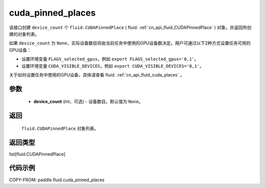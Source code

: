 .. _cn_api_fluid_cuda_pinned_places:

cuda_pinned_places
-------------------------------


.. py:function:: paddle.fluid.cuda_pinned_places(device_count=None)






该接口创建 ``device_count`` 个 ``fluid.CUDAPinnedPlace`` ( fluid. :ref:`cn_api_fluid_CUDAPinnedPlace` ) 对象，并返回所创建的对象列表。

如果 ``device_count`` 为 ``None``，实际设备数目将由当前任务中使用的GPU设备数决定。用户可通过以下2种方式设置任务可用的GPU设备：

- 设置环境变量 ``FLAGS_selected_gpus``，例如 ``export FLAGS_selected_gpus='0,1'``。
- 设置环境变量 ``CUDA_VISIBLE_DEVICES``，例如 ``export CUDA_VISIBLE_DEVICES='0,1'``。

关于如何设置任务中使用的GPU设备，具体请查看 fluid. :ref:`cn_api_fluid_cuda_places`  。

参数
::::::::::::

  - **device_count** (int，可选) - 设备数目。默认值为 ``None``。

返回
::::::::::::
 ``fluid.CUDAPinnedPlace`` 对象列表。

返回类型
::::::::::::
list[fluid.CUDAPinnedPlace]

代码示例
::::::::::::

COPY-FROM: paddle.fluid.cuda_pinned_places